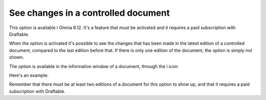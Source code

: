 See changes in a controlled document
=======================================

This option is available i Omnia 6.12. It's a feature that must be activated and it requires a paid subscription with Draftable.

When the option is activated it's possible to see the changes that has been made in the latest edition of a controlled document, compared to the last edition before that. If there is only one edition of the document, the option is simply not shown.

The option is available in the information window of a document, through the i icon:

.. image:: show-changes-iicon.png

Here's an example:

.. image:: show-changes-all.png

Remember that there must be at least two editions of a document for this option to show up, and that it requires a paid subscription with Draftable.

